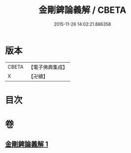 #+TITLE: 金剛錍論義解 / CBETA
#+DATE: 2015-11-26 14:02:21.886358
* 版本
 |     CBETA|【電子佛典集成】|
 |         X|【卍續】    |

* 目次
* 卷
** [[file:KR6d0180_001.txt][金剛錍論義解 1]]
